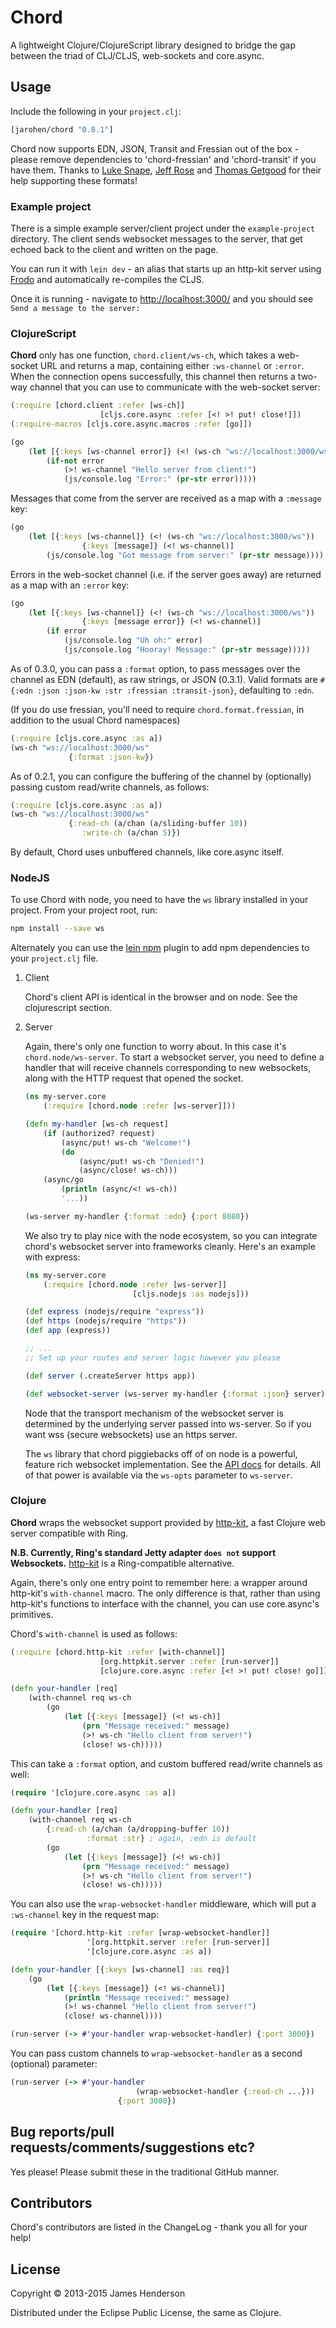 * Chord

A lightweight Clojure/ClojureScript library designed to bridge the gap
between the triad of CLJ/CLJS, web-sockets and core.async.

** Usage

Include the following in your =project.clj=:

#+BEGIN_SRC clojure
	[jarohen/chord "0.8.1"]
#+END_SRC

Chord now supports EDN, JSON, Transit and Fressian out of the box -
please remove dependencies to 'chord-fressian' and 'chord-transit' if
you have them. Thanks to [[https://github.com/lsnape][Luke Snape]], [[https://github.com/rosejn][Jeff Rose]] and [[https://github.com/tgetgood][Thomas Getgood]] for
their help supporting these formats!

*** Example project

There is a simple example server/client project under the
=example-project= directory. The client sends websocket messages to
the server, that get echoed back to the client and written on the
page.

You can run it with =lein dev= - an alias that starts up an http-kit
server using [[https://github.com/james-henderson/lein-frodo][Frodo]] and automatically re-compiles the CLJS.

Once it is running - navigate to [[http://localhost:3000/]] and you should see =Send a message to the server:=

*** ClojureScript

*Chord* only has one function, =chord.client/ws-ch=, which takes a
web-socket URL and returns a map, containing either =:ws-channel= or
=:error=. When the connection opens successfully, this channel then
returns a two-way channel that you can use to communicate with the
web-socket server:

#+BEGIN_SRC clojure
	(:require [chord.client :refer [ws-ch]]
						[cljs.core.async :refer [<! >! put! close!]])
	(:require-macros [cljs.core.async.macros :refer [go]])

	(go
		(let [{:keys [ws-channel error]} (<! (ws-ch "ws://localhost:3000/ws"))]
			(if-not error
				(>! ws-channel "Hello server from client!")
				(js/console.log "Error:" (pr-str error)))))
#+END_SRC

Messages that come from the server are received as a map with a
=:message= key:

#+BEGIN_SRC clojure
	(go
		(let [{:keys [ws-channel]} (<! (ws-ch "ws://localhost:3000/ws"))
					{:keys [message]} (<! ws-channel)]
			(js/console.log "Got message from server:" (pr-str message))))
#+END_SRC

Errors in the web-socket channel (i.e. if the server goes away) are
returned as a map with an =:error= key:

#+BEGIN_SRC clojure
	(go
		(let [{:keys [ws-channel]} (<! (ws-ch "ws://localhost:3000/ws"))
					{:keys [message error]} (<! ws-channel)]
			(if error
				(js/console.log "Uh oh:" error)
				(js/console.log "Hooray! Message:" (pr-str message)))))
#+END_SRC

As of 0.3.0, you can pass a =:format= option, to pass messages over
the channel as EDN (default), as raw strings, or JSON (0.3.1). Valid
formats are =#{:edn :json :json-kw :str :fressian :transit-json}=,
defaulting to =:edn=.

(If you do use fressian, you'll need to require =chord.format.fressian=,
in addition to the usual Chord namespaces)

#+BEGIN_SRC clojure
	(:require [cljs.core.async :as a])
	(ws-ch "ws://localhost:3000/ws"
				 {:format :json-kw})
#+END_SRC

As of 0.2.1, you can configure the buffering of the channel by
(optionally) passing custom read/write channels, as follows:

#+BEGIN_SRC clojure
	(:require [cljs.core.async :as a])
	(ws-ch "ws://localhost:3000/ws"
				 {:read-ch (a/chan (a/sliding-buffer 10))
					:write-ch (a/chan 5)})
#+END_SRC

By default, Chord uses unbuffered channels, like core.async itself.

*** NodeJS
		To use Chord with node, you need to have the =ws= library installed in your
		project. From your project root, run:

		#+BEGIN_SRC sh
npm install --save ws
		#+END_SRC

		Alternately you can use the [[https://github.com/RyanMcG/lein-npm][lein npm]] plugin to add npm dependencies to your
		=project.clj= file.

**** Client
		 Chord's client API is identical in the browser and on node. See the
		 clojurescript section.

**** Server
		 Again, there's only one function to worry about. In this case it's
		 =chord.node/ws-server=. To start a websocket server, you need to define a
		 handler that will receive channels corresponding to new websockets, along
		 with the HTTP request that opened the socket.

		 #+BEGIN_SRC clojure
(ns my-server.core
	(:require [chord.node :refer [ws-server]]))

(defn my-handler [ws-ch request]
	(if (authorized? request)
		(async/put! ws-ch "Welcome!")
		(do
			(async/put! ws-ch "Denied!")
			(async/close! ws-ch)))
	(async/go
		(println (async/<! ws-ch))
		'...))

(ws-server my-handler {:format :edn} {:port 8080})
		 #+END_SRC

		 We also try to play nice with the node ecosystem, so you can integrate
		 chord's websocket server into frameworks cleanly. Here's an example with
		 express:

		 #+BEGIN_SRC clojure
(ns my-server.core
	(:require [chord.node :refer [ws-server]]
						[cljs.nodejs :as nodejs]))

(def express (nodejs/require "express"))
(def https (nodejs/require "https"))
(def app (express))

;; ...
;; Set up your routes and server logic however you please

(def server (.createServer https app))

(def websocket-server (ws-server my-handler {:format :json} server))
		 #+END_SRC

		 Node that the transport mechanism of the websocket server is determined by
		 the underlying server passed into ws-server. So if you want wss (secure
		 websockets) use an https server.

		 The =ws= library that chord piggiebacks off of on node is a powerful,
		 feature rich websocket implementation. See the [[https://github.com/websockets/ws/blob/master/doc/ws.md][API docs]] for details. All of
		 that power is available via the =ws-opts= parameter to =ws-server=.
*** Clojure

*Chord* wraps the websocket support provided by [[http://http-kit.org/index.html][http-kit]], a fast
Clojure web server compatible with Ring.

*N.B. Currently, Ring's standard Jetty adapter ~does not~ support
Websockets.*  [[http://http-kit.org/index.html][http-kit]] is a Ring-compatible alternative.

Again, there's only one entry point to remember here: a wrapper around
http-kit's =with-channel= macro. The only difference is that, rather
than using http-kit's functions to interface with the channel, you can
use core.async's primitives.

Chord's =with-channel= is used as follows:

#+BEGIN_SRC clojure
	(:require [chord.http-kit :refer [with-channel]]
						[org.httpkit.server :refer [run-server]]
						[clojure.core.async :refer [<! >! put! close! go]])

	(defn your-handler [req]
		(with-channel req ws-ch
			(go
				(let [{:keys [message]} (<! ws-ch)]
					(prn "Message received:" message)
					(>! ws-ch "Hello client from server!")
					(close! ws-ch)))))
#+END_SRC

This can take a =:format= option, and custom buffered read/write
channels as well:

#+BEGIN_SRC clojure
	(require '[clojure.core.async :as a])

	(defn your-handler [req]
		(with-channel req ws-ch
			{:read-ch (a/chan (a/dropping-buffer 10))
					 :format :str} ; again, :edn is default
			(go
				(let [{:keys [message]} (<! ws-ch)]
					(prn "Message received:" message)
					(>! ws-ch "Hello client from server!")
					(close! ws-ch)))))
#+END_SRC

You can also use the =wrap-websocket-handler= middleware, which will
put a =:ws-channel= key in the request map:

#+BEGIN_SRC clojure
	(require '[chord.http-kit :refer [wrap-websocket-handler]]
					 '[org.httpkit.server :refer [run-server]]
					 '[clojure.core.async :as a])

	(defn your-handler [{:keys [ws-channel] :as req}]
		(go
			(let [{:keys [message]} (<! ws-channel)]
				(println "Message received:" message)
				(>! ws-channel "Hello client from server!")
				(close! ws-channel))))

	(run-server (-> #'your-handler wrap-websocket-handler) {:port 3000})
#+END_SRC

You can pass custom channels to =wrap-websocket-handler= as a second
(optional) parameter:

#+BEGIN_SRC clojure
	(run-server (-> #'your-handler
								(wrap-websocket-handler {:read-ch ...}))
							{:port 3000})
#+END_SRC

** Bug reports/pull requests/comments/suggestions etc?

Yes please! Please submit these in the traditional GitHub manner.

** Contributors

Chord's contributors are listed in the ChangeLog - thank you all for
your help!

** License

Copyright © 2013-2015 James Henderson

Distributed under the Eclipse Public License, the same as Clojure.
